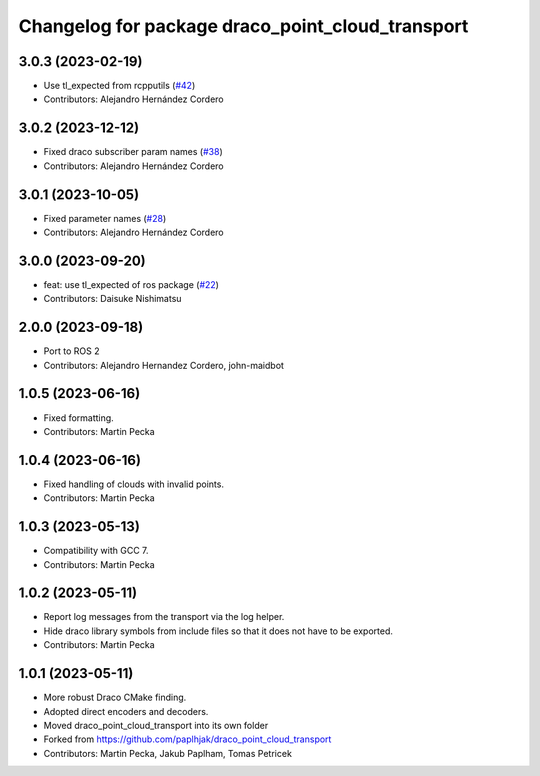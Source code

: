 ^^^^^^^^^^^^^^^^^^^^^^^^^^^^^^^^^^^^^^^^^^^^^^^^^
Changelog for package draco_point_cloud_transport
^^^^^^^^^^^^^^^^^^^^^^^^^^^^^^^^^^^^^^^^^^^^^^^^^

3.0.3 (2023-02-19)
------------------
* Use tl_expected from rcpputils (`#42 <https://github.com/ros-perception/point_cloud_transport_plugins/issues/42>`_)
* Contributors: Alejandro Hernández Cordero

3.0.2 (2023-12-12)
------------------
* Fixed draco subscriber param names (`#38 <https://github.com/ros-perception/point_cloud_transport_plugins/issues/38>`_)
* Contributors: Alejandro Hernández Cordero

3.0.1 (2023-10-05)
------------------
* Fixed parameter names (`#28 <https://github.com/ros-perception/point_cloud_transport_plugins/issues/28>`_)
* Contributors: Alejandro Hernández Cordero

3.0.0 (2023-09-20)
------------------
* feat: use tl_expected of ros package (`#22 <https://github.com/ros-perception/point_cloud_transport_plugins/issues/22>`_)
* Contributors: Daisuke Nishimatsu

2.0.0 (2023-09-18)
------------------
* Port to ROS 2
* Contributors: Alejandro Hernandez Cordero, john-maidbot

1.0.5 (2023-06-16)
------------------
* Fixed formatting.
* Contributors: Martin Pecka

1.0.4 (2023-06-16)
------------------
* Fixed handling of clouds with invalid points.
* Contributors: Martin Pecka

1.0.3 (2023-05-13)
------------------
* Compatibility with GCC 7.
* Contributors: Martin Pecka

1.0.2 (2023-05-11)
------------------
* Report log messages from the transport via the log helper.
* Hide draco library symbols from include files so that it does not have to be exported.
* Contributors: Martin Pecka

1.0.1 (2023-05-11)
------------------
* More robust Draco CMake finding.
* Adopted direct encoders and decoders.
* Moved draco_point_cloud_transport into its own folder
* Forked from https://github.com/paplhjak/draco_point_cloud_transport
* Contributors: Martin Pecka, Jakub Paplham, Tomas Petricek
